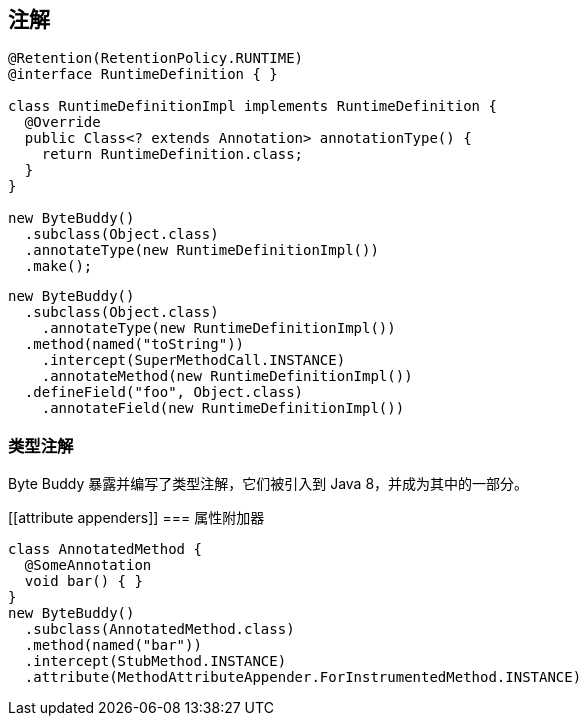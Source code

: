 [[annotations]]
== 注解


[source,{java_source_attr}]
----
@Retention(RetentionPolicy.RUNTIME)
@interface RuntimeDefinition { }

class RuntimeDefinitionImpl implements RuntimeDefinition {
  @Override
  public Class<? extends Annotation> annotationType() {
    return RuntimeDefinition.class;
  }
}

new ByteBuddy()
  .subclass(Object.class)
  .annotateType(new RuntimeDefinitionImpl())
  .make();
----

[source,{java_source_attr}]
----
new ByteBuddy()
  .subclass(Object.class)
    .annotateType(new RuntimeDefinitionImpl())
  .method(named("toString"))
    .intercept(SuperMethodCall.INSTANCE)
    .annotateMethod(new RuntimeDefinitionImpl())
  .defineField("foo", Object.class)
    .annotateField(new RuntimeDefinitionImpl())
----

[[type-annotations]]
=== 类型注解

Byte Buddy 暴露并编写了类型注解，它们被引入到 Java 8，并成为其中的一部分。

[[attribute appenders]]
=== 属性附加器


[source,{java_source_attr}]
----
class AnnotatedMethod {
  @SomeAnnotation
  void bar() { }
}
new ByteBuddy()
  .subclass(AnnotatedMethod.class)
  .method(named("bar"))
  .intercept(StubMethod.INSTANCE)
  .attribute(MethodAttributeAppender.ForInstrumentedMethod.INSTANCE)
----
